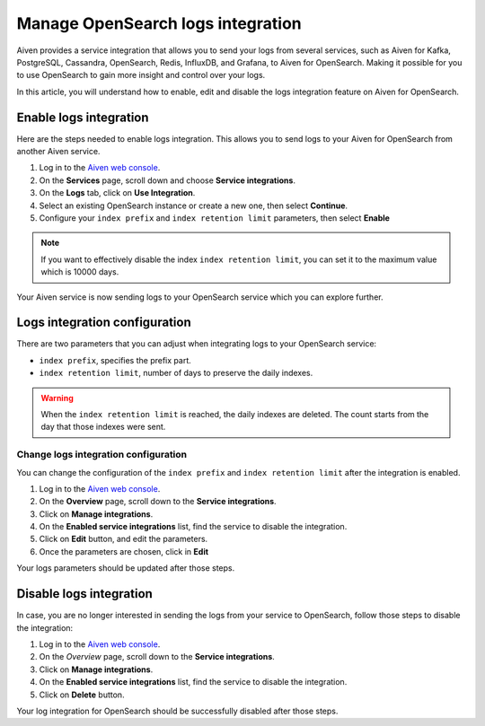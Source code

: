 Manage OpenSearch logs integration
==================================

Aiven provides a service integration that allows you to send your logs from several services, such as Aiven for Kafka, PostgreSQL, Cassandra, OpenSearch, Redis, InfluxDB, and Grafana, to Aiven for OpenSearch. Making it possible for you to use OpenSearch to gain more insight and control over your logs. 

In this article, you will understand how to enable, edit and disable the logs integration feature on Aiven for OpenSearch.

Enable logs integration
-----------------------

Here are the steps needed to enable logs integration. This allows you to send logs to your Aiven for OpenSearch from another Aiven service.

1. Log in to the `Aiven web console <https://console.aiven.io/>`_.

2. On the **Services** page, scroll down and choose **Service integrations**.

3. On the **Logs** tab, click on **Use Integration**. 

4. Select an existing OpenSearch instance or create a new one, then select **Continue**.

5. Configure your ``index prefix`` and ``index retention limit`` parameters, then select **Enable**

.. note::
    If you want to effectively disable the index ``index retention limit``, you can set it to the maximum value which is 10000 days.

Your Aiven service is now sending logs to your OpenSearch service which you can explore further.

Logs integration configuration
------------------------------
There are two parameters that you can adjust when integrating logs to your OpenSearch service:

* ``index prefix``, specifies the prefix part.
* ``index retention limit``, number of days to preserve the daily indexes.

.. warning::
    When the ``index retention limit`` is reached, the daily indexes are deleted. The count starts from the day that those indexes were sent.

Change logs integration configuration
'''''''''''''''''''''''''''''''''''''

You can change the configuration of the ``index prefix`` and ``index retention limit`` after the integration is enabled.

1. Log in to the `Aiven web console <https://console.aiven.io/>`_.

2. On the **Overview** page, scroll down to the **Service integrations**.

3. Click on **Manage integrations**.

4. On the **Enabled service integrations** list, find the service to disable the integration.

5. Click on **Edit** button, and edit the parameters.

6. Once the parameters are chosen, click in **Edit**

Your logs parameters should be updated after those steps.

Disable logs integration
------------------------

In case, you are no longer interested in sending the logs from your service to OpenSearch, follow those steps to disable the integration:

1. Log in to the `Aiven web console <https://console.aiven.io/>`_.

2. On the *Overview* page, scroll down to the **Service integrations**.

3. Click on **Manage integrations**.

4. On the **Enabled service integrations** list, find the service to disable the integration.

5. Click on **Delete** button.

Your log integration for OpenSearch should be successfully disabled after those steps.